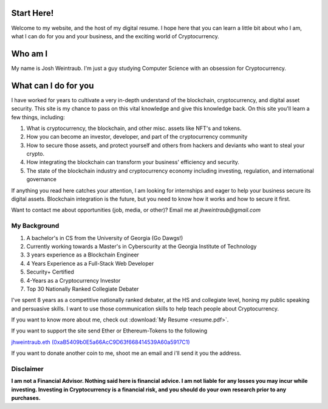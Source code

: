 Start Here!
==================================================================
Welcome to my website, and the host of my digital resume. I hope here that you can learn a little bit about who I am, what I can do for you and your business, and the exciting world of Cryptocurrency.

Who am I
===========

My name is Josh Weintraub. I'm just a guy studying Computer Science with an obsession for Cryptocurrency.

What can I do for you
========================

I have worked for years to cultivate a very in-depth understand of the blockchain, cryptocurrency, and digital asset security. This site is my chance to pass on this vital knowledge and give this knowledge back. On this site you'll learn a few things, including:

1. What is cryptocurrency, the blockchain, and other misc. assets like NFT's and tokens.
2. How you can become an investor, developer, and part of the cryptocurrency community
3. How to secure those assets, and protect yourself and others from hackers and deviants who want to steal your crypto.
4. How integrating the blockchain can transform your business' efficiency and security.
5. The state of the blockchain industry and cryptocurrency economy including investing, regulation, and international governance

If anything you read here catches your attention, I am looking for internships and eager to help your business secure its digital assets. Blockchain integration is the future, but you need to know how it works and how to secure it first.

Want to contact me about opportunities (job, media, or other)?
Email me at *jhweintraub@gmail.com*

My Background
****************************

1. A bachelor's in CS from the University of Georgia (Go Dawgs!)
2. Currently working towards a Master's in Cyberscurity at the Georgia Institute of Technology
3. 3 years experience as a Blockchain Engineer
4. 4 Years Experience as a Full-Stack Web Developer
5. Security+ Certified
6. 4-Years as a Cryptocurrency Investor
7. Top 30 Nationally Ranked Collegiate Debater

I've spent 8 years as a competitive nationally ranked debater, at the HS and collegiate level, honing my public speaking and persuasive skills. I want to use those communication skills to help teach people about Cryptocurrency.

If you want to know more about me, check out  :download:`My Resume <resume.pdf>`.

.. raw:: html

	<iframe src="https://thecryptoconundrum.net/_downloads/9f41476ba5857aaa35a80587b3a48f3b/resume.pdf" height="600" width="725"></iframe>


If you want to support the site send Ether or Ethereum-Tokens to the following

`jhweintraub.eth (0xaB5409b0E5a66AcC9D63f668414539A60a5917C1) <https://etherscan.io/address/0xaB5409b0E5a66AcC9D63f668414539A60a5917C1>`_

If you want to donate another coin to me, shoot me an email and i'll send it you the address.

.. image:: images/bossassbitch.jpeg
		:width: 120pt

Disclaimer
***************************
**I am not a Financial Advisor. Nothing said here is financial advice. I am not liable for any losses you may incur while investing. Investing in Cryptocurrency is a financial risk, and you should do your own research prior to any purchases.**

